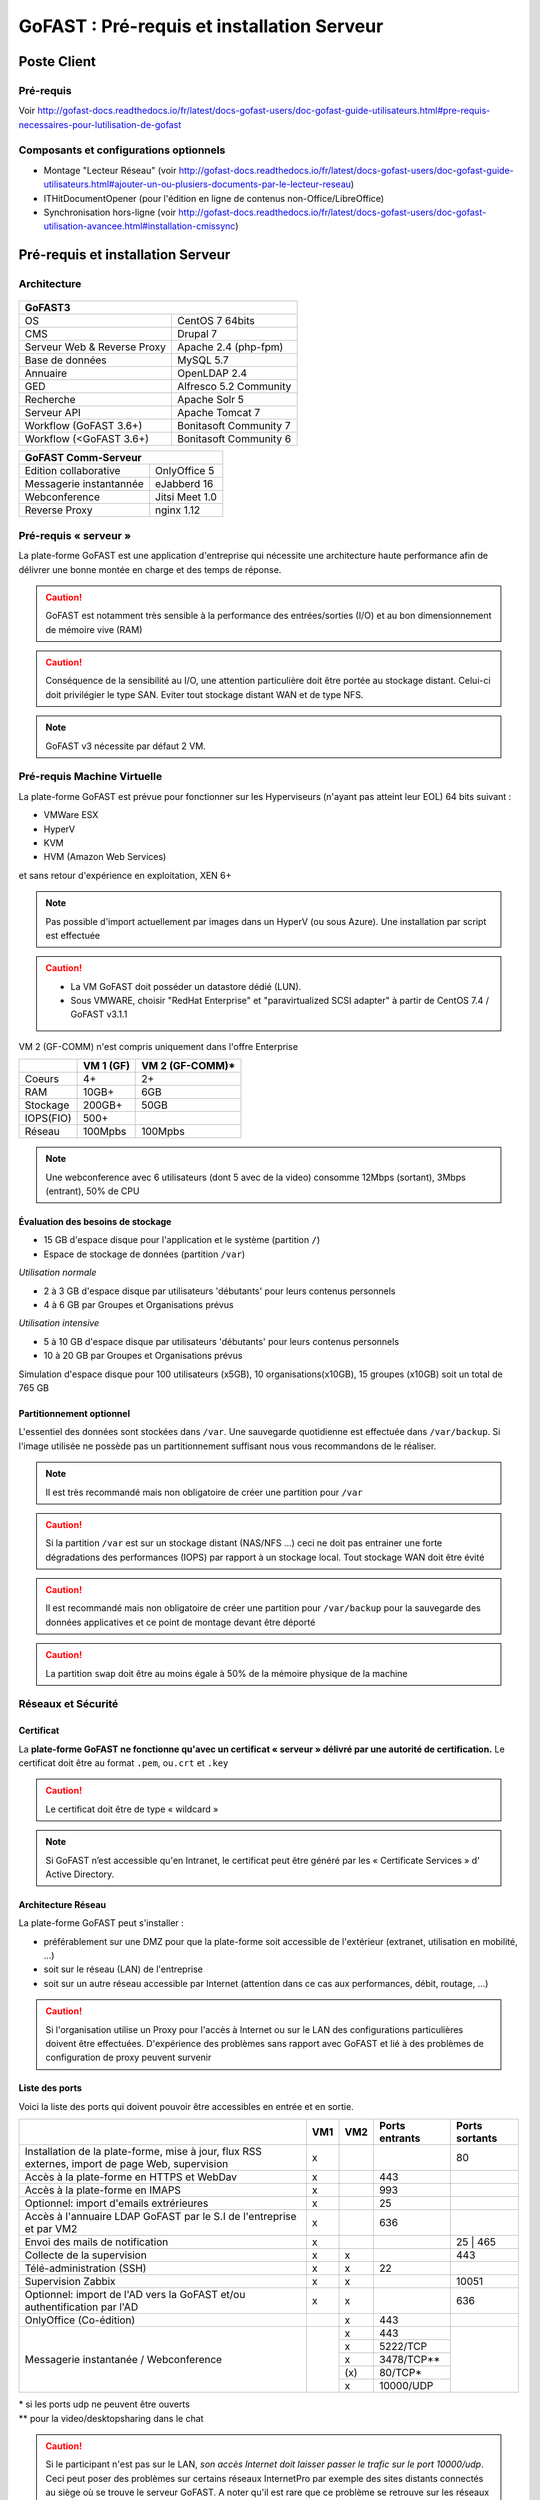 ********************************************
GoFAST :  Pré-requis et installation Serveur
********************************************

.. figure:: media/image1.PNG
   :alt: 

Poste Client
==================================

Pré-requis 
------------

Voir http://gofast-docs.readthedocs.io/fr/latest/docs-gofast-users/doc-gofast-guide-utilisateurs.html#pre-requis-necessaires-pour-lutilisation-de-gofast

Composants et configurations optionnels 
------------------------------------------

- Montage "Lecteur Réseau" (voir http://gofast-docs.readthedocs.io/fr/latest/docs-gofast-users/doc-gofast-guide-utilisateurs.html#ajouter-un-ou-plusiers-documents-par-le-lecteur-reseau)
- ITHitDocumentOpener (pour l'édition en ligne de contenus non-Office/LibreOffice)
- Synchronisation hors-ligne (voir http://gofast-docs.readthedocs.io/fr/latest/docs-gofast-users/doc-gofast-utilisation-avancee.html#installation-cmissync)

Pré-requis et installation Serveur
==================================

Architecture
------------

.. figure:: media/image7.png
   :alt: 

.. figure:: media/image8.png
   :alt:
   :align: center

+--------------------------------------+--------------------------------------+
|GoFAST3                                                                      |
+======================================+======================================+
|OS                                    | CentOS 7 64bits                      |
+--------------------------------------+--------------------------------------+
|CMS                                   | Drupal 7                             |
+--------------------------------------+--------------------------------------+
|Serveur Web & Reverse Proxy           | Apache 2.4 (php-fpm)                 |
+--------------------------------------+--------------------------------------+
|Base de données                       | MySQL 5.7                            |
+--------------------------------------+--------------------------------------+
|Annuaire                              | OpenLDAP 2.4                         |
+--------------------------------------+--------------------------------------+
|GED                                   | Alfresco 5.2 Community               |
+--------------------------------------+--------------------------------------+
|Recherche                             | Apache Solr 5                        |
+--------------------------------------+--------------------------------------+
|Serveur API                           | Apache Tomcat 7                      |
+--------------------------------------+--------------------------------------+
|Workflow (GoFAST 3.6+)                | Bonitasoft Community 7               |
+--------------------------------------+--------------------------------------+
|Workflow (<GoFAST 3.6+)               | Bonitasoft Community 6               |
+--------------------------------------+--------------------------------------+

.. image:: media/Tag-Enterprise.png
   :height: 400px
   :width: 850 px
   :align: right
   :scale: 10%
   
+--------------------------------------+--------------------------------------+
|GoFAST  Comm-Serveur                                                         |
+======================================+======================================+
|Edition collaborative                 | OnlyOffice 5                         |
+--------------------------------------+--------------------------------------+
|Messagerie instantannée               |eJabberd 16                           |
+--------------------------------------+--------------------------------------+
|Webconference                         | Jitsi Meet 1.0                       |
+--------------------------------------+--------------------------------------+
|Reverse Proxy                         | nginx 1.12                           |
+--------------------------------------+--------------------------------------+

Pré-requis « serveur »
----------------------

La plate-forme GoFAST est une application d'entreprise qui nécessite une
architecture haute performance afin de délivrer une bonne montée en
charge et des temps de réponse.

.. CAUTION:: 
   GoFAST est notamment très sensible à la performance des entrées/sorties (I/O) et au bon dimensionnement de mémoire vive (RAM)
   
.. CAUTION::
   Conséquence de la sensibilité au I/O, une attention particulière doit être portée au stockage distant. Celui-ci doit privilégier le  type SAN. Eviter tout stockage distant WAN et de type NFS.

.. NOTE::
   GoFAST v3 nécessite par défaut 2 VM.

Pré-requis Machine Virtuelle
----------------------------

La plate-forme GoFAST est prévue pour fonctionner sur les Hyperviseurs (n'ayant pas atteint leur EOL)
64 bits suivant :

-  VMWare ESX

-  HyperV 

-  KVM

-  HVM (Amazon Web Services)

et sans retour d'expérience en exploitation, XEN 6+

.. NOTE:: 
   Pas possible d'import actuellement par images dans un HyperV (ou sous Azure). Une installation par script est effectuée

.. CAUTION:: 
   - La VM GoFAST doit posséder un datastore dédié (LUN).
   - Sous VMWARE, choisir "RedHat Enterprise" et "paravirtualized SCSI adapter" à partir de CentOS 7.4 / GoFAST v3.1.1

VM 2 (GF-COMM) n'est compris uniquement dans l'offre Enterprise

+-------------------+-------------------+--------------------+
|                   | VM 1 (GF)         | VM 2 (GF-COMM)*    |
+===================+===================+====================+
|Coeurs             | 4+                | 2+                 |
+-------------------+-------------------+--------------------+
|RAM                | 10GB+             | 6GB                |
+-------------------+-------------------+--------------------+
|Stockage           | 200GB+            | 50GB               |
+-------------------+-------------------+--------------------+
|IOPS(FIO)          | 500+              |                    |
+-------------------+-------------------+--------------------+
|Réseau             | 100Mpbs           | 100Mpbs            |
+-------------------+-------------------+--------------------+

.. NOTE::
   Une webconference avec 6 utilisateurs (dont 5 avec de la
   video) consomme 12Mbps (sortant), 3Mbps (entrant), 50% de CPU

Évaluation des besoins de stockage
~~~~~~~~~~~~~~~~~~~~~~~~~~~~~~~~~~

-  15 GB d'espace disque pour l'application et le système (partition
   ``/``)

-  Espace de stockage de données (partition ``/var``)

*Utilisation normale*

-  2 à 3 GB d'espace disque par utilisateurs 'débutants' pour leurs
   contenus personnels

-  4 à 6 GB par Groupes et Organisations prévus

*Utilisation intensive*

-  5 à 10 GB d'espace disque par utilisateurs 'débutants' pour leurs
   contenus personnels

-  10 à 20 GB par Groupes et Organisations prévus

Simulation d'espace disque pour 100 utilisateurs (x5GB), 10
organisations(x10GB), 15 groupes (x10GB) soit un total de 765 GB

Partitionnement optionnel
~~~~~~~~~~~~~~~~~~~~~~~~~

L'essentiel des données sont stockées dans ``/var``. Une sauvegarde quotidienne est effectuée dans ``/var/backup``. Si l'image utilisée ne possède pas un partitionnement suffisant nous vous recommandons de le réaliser.

.. NOTE::
   Il est très recommandé mais non obligatoire de créer une partition pour ``/var``
.. CAUTION:: 
   Si la partition ``/var`` est sur un stockage distant (NAS/NFS ...) ceci ne doit pas
   entrainer une forte dégradations des performances (IOPS) par rapport à un stockage local. Tout stockage WAN doit être évité 
.. CAUTION:: 
   Il est recommandé mais non obligatoire de créer une partition pour
   ``/var/backup`` pour la sauvegarde des données applicatives et ce point de
   montage devant être déporté
   
.. CAUTION::  
   La partition ``swap`` doit être au moins égale à 50% de la mémoire physique de la machine

Réseaux et Sécurité
-------------------

Certificat
~~~~~~~~~~

La **plate-forme GoFAST ne fonctionne qu'avec un certificat « serveur »
délivré par une autorité de certification.** Le certificat doit être au
format ``.pem``, ou\ ``.crt`` et ``.key``

.. CAUTION::
   Le certificat doit être de type « wildcard »

.. NOTE::
   Si GoFAST n’est accessible qu'en Intranet, le certificat peut
   être généré par les « Certificate Services » d' Active Directory.

Architecture Réseau
~~~~~~~~~~~~~~~~~~~

La plate-forme GoFAST peut s'installer :

-  préférablement sur une DMZ pour que la plate-forme soit accessible de
   l'extérieur (extranet, utilisation en mobilité, ...)

-  soit sur le réseau (LAN) de l'entreprise

-  soit sur un autre réseau accessible par Internet (attention dans ce
   cas aux performances, débit, routage, ...)
   
.. CAUTION::
   Si l'organisation utilise un Proxy pour l'accès à Internet ou sur le LAN des configurations particulières doivent être effectuées. D'expérience des problèmes sans rapport avec GoFAST et lié à des problèmes de configuration de proxy peuvent survenir   

Liste des ports
~~~~~~~~~~~~~~~

Voici la liste des ports qui doivent pouvoir être accessibles en entrée
et en sortie.

+----------------------------------------------------------------+----------+----------+----------------------+---------------+
|                                                                | VM1      | VM2      | Ports entrants       | Ports sortants|
+================================================================+==========+==========+======================+===============+
| Installation de la plate-forme, mise à jour, flux RSS externes,| x        |          |                      | 80            |
| import de page Web, supervision                                |          |          |                      |               |
+----------------------------------------------------------------+----------+----------+----------------------+---------------+
| Accès à la plate-forme en HTTPS et WebDav                      | x        |          | 443                  |               |
+----------------------------------------------------------------+----------+----------+----------------------+---------------+
| Accès à la plate-forme en IMAPS                                | x        |          | 993                  |               |
+----------------------------------------------------------------+----------+----------+----------------------+---------------+
| Optionnel: import d'emails extrérieures                        | x        |          | 25                   |               |
+----------------------------------------------------------------+----------+----------+----------------------+---------------+
| Accès à l'annuaire LDAP GoFAST par le S.I de l'entreprise      | x        |          | 636                  |               |
| et par VM2                                                     |          |          |                      |               |
+----------------------------------------------------------------+----------+----------+----------------------+---------------+
| Envoi des mails de notification                                | x        |          |                      | 25 | 465      |
+----------------------------------------------------------------+----------+----------+----------------------+---------------+
| Collecte de la supervision                                     | x        | x        |                      | 443           |
+----------------------------------------------------------------+----------+----------+----------------------+---------------+
| Télé-administration (SSH)                                      | x        | x        | 22                   |               |
+----------------------------------------------------------------+----------+----------+----------------------+---------------+
| Supervision Zabbix                                             | x        | x        |                      | 10051         |
+----------------------------------------------------------------+----------+----------+----------------------+---------------+
| Optionnel: import de l'AD vers la GoFAST et/ou                 | x        | x        |                      | 636           |
| authentification par l'AD                                      |          |          |                      |               |
+----------------------------------------------------------------+----------+----------+----------------------+---------------+
| OnlyOffice (Co-édition)                                        |          | x        | 443                  |               |
+----------------------------------------------------------------+----------+----------+----------------------+---------------+
| Messagerie instantanée / Webconference                         |          | x        | 443                  |               |
|                                                                |          +----------+----------------------+               |
|                                                                |          | x        | 5222/TCP             |               |
|                                                                |          +----------+----------------------+               |
|                                                                |          | x        | 3478/TCP**           |               |
|                                                                |          +----------+----------------------+               |
|                                                                |          | \(x\)    | 80/TCP*              |               |
|                                                                |          +----------+----------------------+               |
|                                                                |          | x        | 10000/UDP            |               |
+----------------------------------------------------------------+----------+----------+----------------------+---------------+

|  \* si les ports udp ne peuvent être ouverts 
|  \*\* pour la video/desktopsharing dans le chat 

.. CAUTION:: 
   Si le participant n'est pas sur le LAN, *son accès Internet doit laisser passer le trafic sur le port 10000/udp*. Ceci peut poser des problèmes sur certains réseaux InternetPro par exemple des sites distants connectés au siège où se trouve le serveur GoFAST. A noter qu'il est rare que ce problème se retrouve sur les réseaux 4G.

.. figure:: media/image6.PNG
   :alt: 
   
Ressources WebRTC (Enterprise only)
------------------------------------

.. class::
   Enterprise only

Le fonctionnement Webrtc est décrit ici : https://developer.mozilla.org/fr/docs/Web/Guide/API/WebRTC/WebRTC_architecture

Un diagnostic réseau est possible ici : https://www.netscan.co/  (cliquer sur "Scan my Network", le diagnostic est stocké sous forme d'une URL https://www.netscan.co/r/ayiIL )

.. NOTE::
 Contrairement au videochat, jitsi-meet ne nécessite pas de serveur STUN. 

.. figure:: media/jitsi-meet-diagram.png
   :alt: 

Installation
============

Installation par import de VM
-----------------------------

CEO-Vision peut fournir une image de la VM sous forme OVA (format
universel). Pour les autres formats nous contacter.

Dans le cas du format OVA, une machine virtuelle avec des prérequis
standards est fournie.

.. CAUTION::
   Pour VMWare, vérifier que le "PVSCSI adapter" est bien utilisé

Dans certains cas la machine virtuelle peut avoir un espace disque
alloué supérieur au partitionnement de la VM. Dans ce cas les opérations
suivantes sont à effectuer: ::

        # fdisk -l /dev/sda
        Disk /dev/sda: 68.7 GB, 68719476736 bytes
        255 heads, 63 sectors/track, 10443 cylinders
        Units = cylinders of 16065 * 512 = 8225280 bytes
        Device Boot Start End Blocks Id System
        /dev/sda1 * 1 13 104391 83 Linux
        /dev/sda2 14 8354 66999082+ 8e Linux LVM

        # fdisk /dev/sda
        n 					{new partition}
        p 					{primary partition}
        3 					{new partition number}
        t 					{change partition id}
        8e 					{Linux LVM partition}
        w

        reboot

        # fdisk -l /dev/sda
        Disk /dev/sda: 85.8 GB, 85899345920 bytes
        255 heads, 63 sectors/track, 10443 cylinders
        Units = cylinders of 16065 * 512 = 8225280 bytes
        Device Boot Start End Blocks Id System
        /dev/sda1 * 1 13 104391 83 Linux
        /dev/sda2 14 8354 66999082+ 8e Linux LVM
        /dev/sda3 8355 10443 16779892+ 8e Linux LVM

        # pvcreate /dev/sda3
        # vgdisplay
        # vgextend VolGroup00 /dev/sda3 {change VolGroup00 by vgdisplay result
        # lvextend /dev/VolGroup00/LogVol00 /dev/sda3 {change accordingly by vgdisplay result
        
        # resize2fs /dev/VolGroup00/LogVol00 {for ext4 and change VolGroup00 accordingly by vgdisplay result}
        **OR**
        # xfs-growthfs /dev/VolGroup00/LogVol00 {for xfs and change VolGroup00 accordingly by vgdisplay result}

.. CAUTION::
   la dernière opération peut prendre entre 30min et 1h30 pour une augmentation de 1To



Installation par script (Enterprise only)
----------------------------------------------

.. class::
   Enterprise only

A noter que ce type d’installation engendre un coût supplémentaire
(facturation en régie).

Dans ce cas, une VM avec Centos 7 x64 Minimal est mise à disposition de CEO-Vision
qui fait ensuite une installation par script.

Post-installation de la VM (Enterprise only) 
=============================================

.. class::
   Enterprise only
   
   
Configuration du réseau (par l’Exploitant)
--------------------------------------------
- Se connecter en console à la VM et lancer ``nmtui``
- Choisir ``Edit a connection`` puis l'interface, normalement ``ems33``

.. figure:: media/nmtui-select-edit-connection.png
   :alt:

- Cliquer sur ``Show`` au niveau de ``IP v4 Configuration``
- Renseigner les informations (Manual, Addresses, Gateway, DNS serveurs)

.. figure:: media/nmtui-edit-connection.png
   :alt:

.. NOTE::
   Si votre GoFAST est accessible d'Internet, l'adresse est une IP publique
.. NOTE::
   Dans un environnement virtualisé, la passerelle (gateway) est l'adresse IP du host avec la fin remplacée par .254
   
- Sélectionner ``OK``
- Choisir ``Set system hostname`` normalement le même nom que celui ensuite entré dans les DNS
- Sortir de l'application
- ``reboot``
- A la reconnection, vérifier qu'internet est accessible ``ping 8.8.8.8``

.. NOTE::
   Dans le cas ESX, vérifier que l'adresse MAC correspond à l'adresse IP publique configurée
   
Configuration / Paramétrage (par l’Exploitant)
------------------------------------------------

.. NOTE::
   Ces étapes sont très importantes et doivent etre faite le plus
   tot possible par l’exploitant/infogerant

-  Déposer sur le serveur le certificat SSL « wildcard » (clef publique
   et privée correspondant à ``*.mydomain.tld``, ex.
   ``gofast.ceo-vision.com``)

-  Entrer l'adresse IP et le nom de domaine de la GoFAST dans le DNS de
   l'entreprise

-  Créer des entrées DNS :

   -  Vers IP VM1

      -  ``gofast.mydomain.tld`` (ex. : ``gofast.ceo-vision.com``)

      -  ``gofast-mobile.mydomain.tld`` (ex. :
         ``gofast-mobile.ceo-vision.com``)

   -  Vers IP VM2

      -  ``gofast-comm.mydomain.tld`` (ex. :
         ``gofast-comm.ceo-vision.com``)

-  Vérifier que la plate-forme GoFAST a bien accès à Internet

-  Vérifier que toutes les interconnexions entre le VM fonctionnent sur
   les ports listés au paragraphe « Liste des ports »

-  Fournir des informations d'accès en télé-administration (SSH,
   passerelle SMTP …) à CEO-Vision

Configuration / Paramétrage par CEO-Vision
------------------------------------------

-  Vérification des pré-requis

-  Benchmark

-  OPTIONNEL : Configuration avec le proxy

-  OPTIONNEL : Couplage à l'annuaire OpenLDAP ou ActiveDirectory
   (optionnel)

-  OPTIONNEL : Configuration de la délégation d'authentification

-  Configuration smtp

-  Installation de la charte graphique

-  Configuration des sondes de supervision Zabbix

-  Installation des sondes APM (édition XXL)


Vérifications post-installation CEO-Vision
------------------------------------------

Vérification basique des performances
~~~~~~~~~~~~~~~~~~~~~~~~~~~~~~~~~~~~~

Installation de l'outil: ::

    GoFAST v1.x et 2.x
    $ sudo yum install http://dl.fedoraproject.org/pub/epel/6/x86_64/epel-release-6-8.noarch.rpm

    GoFAST v3.x et +
    $ sudo yum install http://dl.fedoraproject.org/pub/epel/7/x86_64/e/epel-release-7-5.noarch.rpm

    $ sudo yum install sysbench

Commandes pour obtenir l'environnement logiciel et matériel lors du bechmark: ::

# sudo dmidecode | egrep -i 'product name' 
# lscpu
# more /etc/centos-release
# df -T
# sudo lshw -class disk -class storage
# lsblk


CPU
^^^

Mesurer les performances de votre CPU en exécutant ce qui suit: ::

    Pour sysbench 1.0+:
    sysbench cpu --time=0 --events=10000 --threads=4 run

Exemple de résultat (en secondes, le plus petit le mieux): ::

    execution time (avg/stddev): 21.4200/0.00

File IO Benchmark
^^^^^^^^^^^^^^^^^

Pour mesurer les performances des E/S (entrées/sorties) il est
nécessaire de créer un fichier beaucoup plus grand que la mémoire vive
(RAM) disponible car sinon le système utilise la mémoire comme cache ce
qui fausse les résultats - 150GB est une bonne valeur pas toujours
utilisable (manque d'espace disque): ::

    sysbench --test=fileio --file-total-size=50G prepare

Ensuite, exécuter le benchmark: ::

    Pour sysbench 1.0+:
    sysbench fileio --file-total-size=50G --file-test-mode=rndrw --time=300 --max-requests=0 --threads=4 run

Exemple de résultat: ::

    Read 595.16Mb Written 396.77Mb Total transferred 991.92Mb (3.3056Mb/sec)211.56 Requests/sec executed

Puis vous pouvez effacer le fichier de test: ::

    sysbench --test=fileio --file-total-size=50G cleanup

File IO Benchmark (FIO)
^^^^^^^^^^^^^^^^^^^^^^^
::

    yum install fio

    fio -filename=/var/TESTIO -iodepth=64 -ioengine=libaio -direct=1 -rw=randrw -bs=4k -size=5G -numjobs=4 -runtime=30 -group_reporting -name=test-randwrite --rwmixread=30
    
    Nb: ajouter --unified_rw_reporting=1 si l'on veut un résultat aggloméré pour Read et Write
    
MySQL Benchmark
^^^^^^^^^^^^^^^

Pour mesurer la performance de la base de données MySQL, nous devons
d'abord créer une table **test** dans la base de données **test** (crée
manuellement) avec 1,000,000 lignes de données: ::

    sudo mysql -u root -p -e "CREATE DATABASE test;"

    Pour sysbench 1.0+:
    sysbench --test="/usr/share/sysbench/tests/include/oltp_legacy/oltp.lua" --db-driver=mysql --oltp-table-size=1000000 --mysql-db=test --mysql-user=root --mysql-password=mypassword prepare
    
Ensuite, exécuter le benchmark: ::

    sysbench --test="/usr/share/sysbench/tests/include/oltp_legacy/oltp.lua" --db-driver=mysql --oltp-table-size=1000000 --mysql-db=test --mysql-user=root --mysql-password=YOURDBPWD --time=90 --oltp-read-only=off --max-requests=0 --threads=4 run

Exemple de résultat: ::

    transactions: 			28235 (871.01 per sec.)

Indicateurs MySQL en fonctionnement normal
~~~~~~~~~~~~~~~~~~~~~~~~~~~~~~~~~~~~~~~~~~
::

    gofast.ceo-vision.com ~# mysqltuner -u root

    >> MySQLTuner 1.1.1 - Major Hayden <major@mhtx.net>
    >> Bug reports, feature requests, and downloads at http://mysqltuner.com/
    >> Run with '--help' for additional options and output filtering
    Please enter your MySQL administrative login: root
    Please enter your MySQL administrative password:

    -------- General Statistics --------------------------------------------------
    [--] Skipped version check for MySQLTuner script
    [OK] Currently running supported MySQL version 5.5.28-log
    [OK] Operating on 64-bit architecture

    -------- Storage Engine Statistics -------------------------------------------
    [--] Status: -Archive -BDB -Federated +InnoDB -ISAM -NDBCluster
    [--] Data in InnoDB tables: 84M (Tables: 298)
    [--] Data in PERFORMANCE_SCHEMA tables: 0B (Tables: 17)
    [!!] Total fragmented tables: 301

    -------- Security Recommendations -------------------------------------------

    [OK] All database users have passwords assigned

    -------- Performance Metrics -------------------------------------------------
    [--] Up for: 9m 6s (83K q [153.229 qps], 143 conn, TX: 69M, RX: 21M)
    [--] Reads / Writes: 81% / 19%
    [--] Total buffers: 544.0M global + 15.5M per thread (150 max threads)
    [OK] Maximum possible memory usage: 2.8G (49% of installed RAM)
    [OK] Slow queries: 0% (12/83K)
    [OK] Highest usage of available connections: 6% (9/150)
    [OK] Key buffer size / total MyISAM indexes: 128.0M/1.5M
    [OK] Key buffer hit rate: 100.0% (56K cached / 0 reads)
    [OK] Query cache efficiency: 74.0% (25K cached / 34K selects)
    [OK] Query cache prunes per day: 0
    [OK] Sorts requiring temporary tables: 0% (0 temp sorts / 2K sorts)
    [!!] Joins performed without indexes: 8
    [!!] Temporary tables created on disk: 39% (217 on disk / 550 total)
    [OK] Thread cache hit rate: 93% (9 created / 143 connections)
    [OK] Table cache hit rate: 98% (455 open / 462 opened)
    [OK] Open file limit used: 6% (263/4K)
    [OK] Table locks acquired immediately: 100% (27K immediate / 27K locks)
    [OK] InnoDB data size / buffer pool: 84.8M/150.0M

    -------- Recommendations -----------------------------------------------------

    General recommendations:
    	Run OPTIMIZE TABLE to defragment tables for better performance
    	MySQL started within last 24 hours - recommendations may be inaccurate
    	Adjust your join queries to always utilize indexes
    	When making adjustments, make tmp_table_size/max_heap_table_size equal
    	Reduce your SELECT DISTINCT queries without LIMIT clauses

    Variables to adjust:
    	join_buffer_size (> 10.0M, or always use indexes with joins)
    	tmp_table_size (> 200M)
    	max_heap_table_size (> 200M)


ANNEXE I : Problèmes courants
=============================

Pas d'envoi des mails techniques
--------------------------------

Configurer le relais SMTP dans sendmail (``/etc/postfix/main.cf``) ::

    relayhost = smtp.myorganisation.xxx # nom du relais

Connexion impossible à la GoFAST par la messagerie (IMAPS)
----------------------------------------------------------

Le test suivant doit fonctionner (fin de message « **\* OK IMAP4rev1
Server GreenMail ready** ») d'un serveur interne ou externe si la GoFAST
est sur une DMZ ::

    # openssl s_client -connect gofast.mydomain.tld:993

Dans le cas contraire vérifier que :

-  le port 993 est correctement ouvert (voir § sur la vérification des
   ports ouverts)

-  que le process « **stunnel**  »fonctionne


